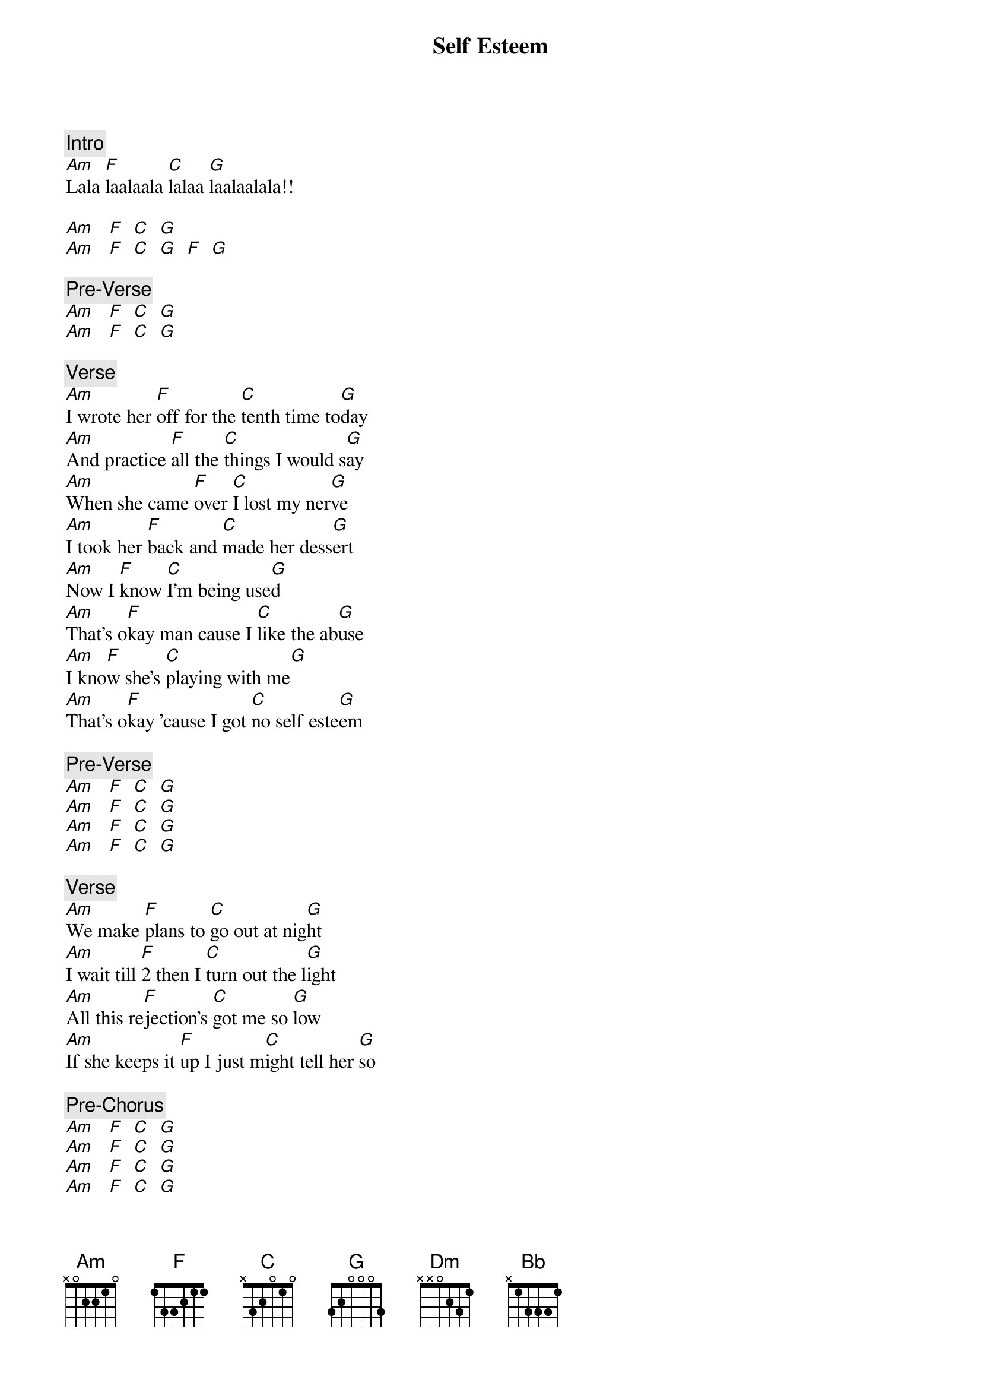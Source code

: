 {title: Self Esteem}
{artist: The Offspring}
{key: C}

{c: Intro}
[Am]Lala [F]laalaala [C]lalaa [G]laalaalala!!

[Am]   [F]  [C]  [G]
[Am]   [F]  [C]  [G]  [F]  [G]

{c: Pre-Verse}
[Am]   [F]  [C]  [G]
[Am]   [F]  [C]  [G]

{c: Verse}
[Am]I wrote her [F]off for the [C]tenth time to[G]day
[Am]And practice [F]all the [C]things I would s[G]ay
[Am]When she came [F]over [C]I lost my ner[G]ve
[Am]I took her [F]back and [C]made her dess[G]ert
[Am]Now I [F]know [C]I'm being use[G]d
[Am]That's o[F]kay man cause I [C]like the ab[G]use
[Am]I kno[F]w she's [C]playing with me[G]
[Am]That's o[F]kay 'cause I got [C]no self este[G]em

{c: Pre-Verse}
[Am]   [F]  [C]  [G]
[Am]   [F]  [C]  [G]
[Am]   [F]  [C]  [G]
[Am]   [F]  [C]  [G]

{c: Verse}
[Am]We make [F]plans to [C]go out at nig[G]ht
[Am]I wait till [F]2 then I [C]turn out the l[G]ight
[Am]All this re[F]jection's [C]got me so [G]low
[Am]If she keeps it [F]up I just m[C]ight tell her [G]so

{c: Pre-Chorus}
[Am]   [F]  [C]  [G]
[Am]   [F]  [C]  [G]
[Am]   [F]  [C]  [G]
[Am]   [F]  [C]  [G]

{c: Chorus}
[Dm]When she's [Bb]saying [F]oh that she [C]wants only me
[Dm]Then I [Bb]wonder why she s[F]leeps with my fr[C]iends
[Dm]When she's [Bb]saying [F]oh that I'm [C]like a disease
[Dm]Then I [Bb]wonder how much [F]more I can spend[C]
[Dm]Well I [Bb]Guess [F]I should stick [C]up for myself
[Dm]But I r[Bb]eally think it's [F]better this w[C]ay
[Dm]The more you s[Bb]uffer, [C]the more it [G]shows you really c[F]are
Right? [G]Yeah yeah yeah...

{c: Pre-Verse}
[Am]   [F]  [C]  [G]
[Am]   [F]  [C]  [G]

{c: Verse}
[Am]Now I'll re[F]late [C]this little [G]bit
[Am]That happens [F]more than I'd [C]like to ad[G]mit
[Am]Late at [F]night she [C]knocks on my [G]door
[Am]She's drunk a[F]gain and [C]looking to [G]score
[Am]Now I k[F]now [C]I should say no[G]
But [Am]that's kind of [F]hard when she's r[C]eady to g[G]o
[Am]I may be [F]dumb, but [C]I'm not a d[G]weeb
[Am]I'm just a s[F]ucker with [C]no self este[G]em

{c: Pre-Chorus}
[Am]   [F]  [C]  [G]
[Am]   [F]  [C]  [G]
[Am]   [F]  [C]  [G]
[Am]   [F]  [C]  [G]

{c: Chorus}
[Dm]When she's [Bb]saying [F]oh that she [C]wants only me
[Dm]Then I [Bb]wonder why she s[F]leeps with my fr[C]iends
[Dm]When she's [Bb]saying [F]oh that I'm [C]like a disease
[Dm]Then I [Bb]wonder how much [F]more I can spend[C]
[Dm]Well I [Bb]Guess [F]I should stick [C]up for myself
[Dm]But I r[Bb]eally think it's [F]better this w[C]ay
[Dm]The more you s[Bb]uffer, [C]the more it [G]shows you really c[F]are
Right? [G]Yeah yeah yeah.[Am]..
